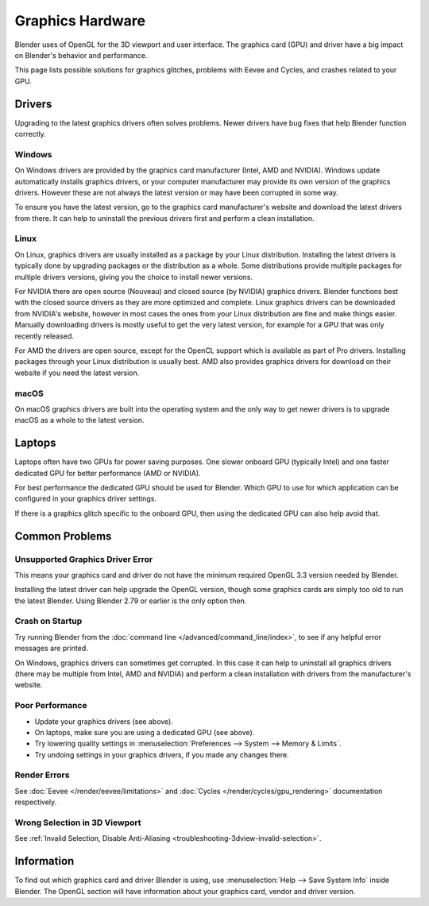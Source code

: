 
*****************
Graphics Hardware
*****************

Blender uses of OpenGL for the 3D viewport and user interface.
The graphics card (GPU) and driver have a big impact on Blender's behavior and performance.

This page lists possible solutions for graphics glitches, problems with Eevee and Cycles,
and crashes related to your GPU.


Drivers
=======

Upgrading to the latest graphics drivers often solves problems.
Newer drivers have bug fixes that help Blender function correctly.


Windows
-------

On Windows drivers are provided by the graphics card manufacturer (Intel, AMD and NVIDIA).
Windows update automatically installs graphics drivers,
or your computer manufacturer may provide its own version of the graphics drivers.
However these are not always the latest version or may have been corrupted in some way.

To ensure you have the latest version, go to the graphics card manufacturer's website and
download the latest drivers from there. It can help to uninstall the previous drivers first and
perform a clean installation.


Linux
-----

On Linux, graphics drivers are usually installed as a package by your Linux distribution.
Installing the latest drivers is typically done by upgrading packages or the distribution as a whole.
Some distributions provide multiple packages for multiple drivers versions,
giving you the choice to install newer versions.

For NVIDIA there are open source (Nouveau) and closed source (by NVIDIA) graphics drivers.
Blender functions best with the closed source drivers as they are more optimized and complete.
Linux graphics drivers can be downloaded from NVIDIA's website, however in most cases
the ones from your Linux distribution are fine and make things easier.
Manually downloading drivers is mostly useful to get the very latest version,
for example for a GPU that was only recently released.

For AMD the drivers are open source, except for the OpenCL support which is available as part of Pro drivers.
Installing packages through your Linux distribution is usually best.
AMD also provides graphics drivers for download on their website if you need the latest version.


macOS
-----

On macOS graphics drivers are built into the operating system and
the only way to get newer drivers is to upgrade macOS as a whole to the latest version.


Laptops
=======

Laptops often have two GPUs for power saving purposes.
One slower onboard GPU (typically Intel) and one faster dedicated GPU for better performance (AMD or NVIDIA).

For best performance the dedicated GPU should be used for Blender.
Which GPU to use for which application can be configured in your graphics driver settings.

If there is a graphics glitch specific to the onboard GPU, then using the dedicated GPU can also help avoid that.


Common Problems
===============

Unsupported Graphics Driver Error
---------------------------------

This means your graphics card and driver do not have the minimum required OpenGL 3.3 version needed by Blender.

Installing the latest driver can help upgrade the OpenGL version,
though some graphics cards are simply too old to run the latest Blender.
Using Blender 2.79 or earlier is the only option then.


Crash on Startup
----------------

Try running Blender from the :doc:`command line </advanced/command_line/index>`,
to see if any helpful error messages are printed.

On Windows, graphics drivers can sometimes get corrupted.
In this case it can help to uninstall all graphics drivers (there may be multiple from Intel, AMD and NVIDIA) and
perform a clean installation with drivers from the manufacturer's website.


Poor Performance
----------------

- Update your graphics drivers (see above).
- On laptops, make sure you are using a dedicated GPU (see above).
- Try lowering quality settings in :menuselection:`Preferences --> System --> Memory & Limits`.
- Try undoing settings in your graphics drivers, if you made any changes there.


Render Errors
-------------

See :doc:`Eevee </render/eevee/limitations>` and
:doc:`Cycles </render/cycles/gpu_rendering>` documentation respectively.


Wrong Selection in 3D Viewport
------------------------------

See :ref:`Invalid Selection, Disable Anti-Aliasing <troubleshooting-3dview-invalid-selection>`.


Information
===========

To find out which graphics card and driver Blender is using,
use :menuselection:`Help --> Save System Info` inside Blender.
The OpenGL section will have information about your graphics card, vendor and driver version.
